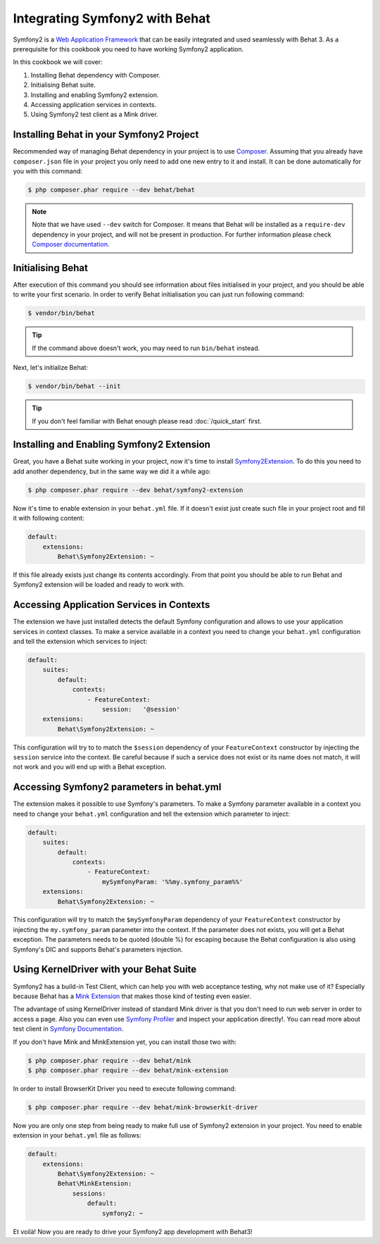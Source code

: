 Integrating Symfony2 with Behat
===============================

Symfony2 is a `Web Application Framework <http://symfony.com/>`_ that can be easily integrated and used seamlessly with Behat 3.
As a prerequisite for this cookbook you need to have working Symfony2 application.

In this cookbook we will cover:

#. Installing Behat dependency with Composer.

#. Initialising Behat suite.

#. Installing and enabling Symfony2 extension.

#. Accessing application services in contexts.

#. Using Symfony2 test client as a Mink driver.

Installing Behat in your Symfony2 Project
-----------------------------------------

Recommended way of managing Behat dependency in your project is to use `Composer <https://getcomposer.org/)>`_.
Assuming that you already have ``composer.json`` file in your project you only need to add one new entry to it and install.
It can be done automatically for you with this command:

.. code-block:: bash

    $ php composer.phar require --dev behat/behat

.. note::

    Note that we have used ``--dev`` switch for Composer.
    It means that Behat will be installed as a ``require-dev`` dependency in your project, and will not be present in production.
    For further information please check `Composer documentation <https://getcomposer.org/doc/04-schema.md#require-dev>`_.

Initialising Behat
------------------

After execution of this command you should see information about files initialised in your project,
and you should be able to write your first scenario.
In order to verify Behat initialisation you can just run following command:

.. code-block:: bash

    $ vendor/bin/behat

.. tip::

    If the command above doesn't work, you may need to run ``bin/behat`` instead.

Next, let's initialize Behat:

.. code-block:: bash

    $ vendor/bin/behat --init

.. tip::

    If you don't feel familiar with Behat enough please read :doc:`/quick_start`
    first.

Installing and Enabling Symfony2 Extension
------------------------------------------

Great, you have a Behat suite working in your project, now it's time to install `Symfony2Extension <https://github.com/Behat/Symfony2Extension>`_.
To do this you need to add another dependency, but in the same way we did it a while ago:

.. code-block:: bash

    $ php composer.phar require --dev behat/symfony2-extension

Now it's time to enable extension in your ``behat.yml`` file.
If it doesn't exist just create such file in your project root and fill it with following content:

.. code-block:: yaml

    default:
        extensions:
            Behat\Symfony2Extension: ~

If this file already exists just change its contents accordingly.
From that point you should be able to run Behat and Symfony2 extension will be loaded and ready to work with.

Accessing Application Services in Contexts
------------------------------------------

The extension we have just installed detects the default Symfony configuration and allows
to use your application services in context classes. To make a service available in a context you need
to change your ``behat.yml`` configuration and tell the extension which services to inject:

.. code-block:: yaml

    default:
        suites:
            default:
                contexts:
                    - FeatureContext:
                        session:   '@session'
        extensions:
            Behat\Symfony2Extension: ~

This configuration will try to to match the ``$session`` dependency of your ``FeatureContext`` constructor by injecting the ``session`` service into the context.
Be careful because if such a service does not exist or its name does not match, it will not work and you will end up with a Behat exception.

Accessing Symfony2 parameters in behat.yml
------------------------------------------

The extension makes it possible to use Symfony's parameters. To make a Symfony parameter available in a context
you need to change your ``behat.yml`` configuration and tell the extension which parameter to inject:

.. code-block:: yaml

    default:
        suites:
            default:
                contexts:
                    - FeatureContext:
                        mySymfonyParam: '%%my.symfony_param%%'
        extensions:
            Behat\Symfony2Extension: ~

This configuration will try to match the ``$mySymfonyParam`` dependency of your ``FeatureContext`` constructor by
injecting the ``my.symfony_param`` parameter into the context. If the parameter does not exists, you will get a
Behat exception.
The parameters needs to be quoted (double %) for escaping because the Behat configuration is also using Symfony's DIC and supports
Behat's parameters injection.


Using KernelDriver with your Behat Suite
----------------------------------------

Symfony2 has a build-in Test Client, which can help you with web acceptance testing, why not make use of it?
Especially because Behat has a `Mink Extension <http://mink.behat.org>`_ that makes those kind of testing even easier.

The advantage of using KernelDriver instead of standard Mink driver is that you don't need to run web server in order to access a page.
Also you can even use `Symfony Profiler <http://symfony.com/doc/current/cookbook/testing/profiling.html>`_ and inspect your application directly!.
You can read more about test client in `Symfony Documentation <http://symfony.com/doc/current/book/testing.html#your-first-functional-test>`_.

If you don't have Mink and MinkExtension yet, you can install those two with:

.. code-block:: bash

    $ php composer.phar require --dev behat/mink
    $ php composer.phar require --dev behat/mink-extension

In order to install BrowserKit Driver you need to execute following command:

.. code-block:: bash

    $ php composer.phar require --dev behat/mink-browserkit-driver

Now you are only one step from being ready to make full use of Symfony2 extension in your project.
You need to enable extension in your ``behat.yml`` file as follows:

.. code-block:: yaml

    default:
        extensions:
            Behat\Symfony2Extension: ~
            Behat\MinkExtension:
                sessions:
                    default:
                        symfony2: ~

Et voilà! Now you are ready to drive your Symfony2 app development with Behat3!

